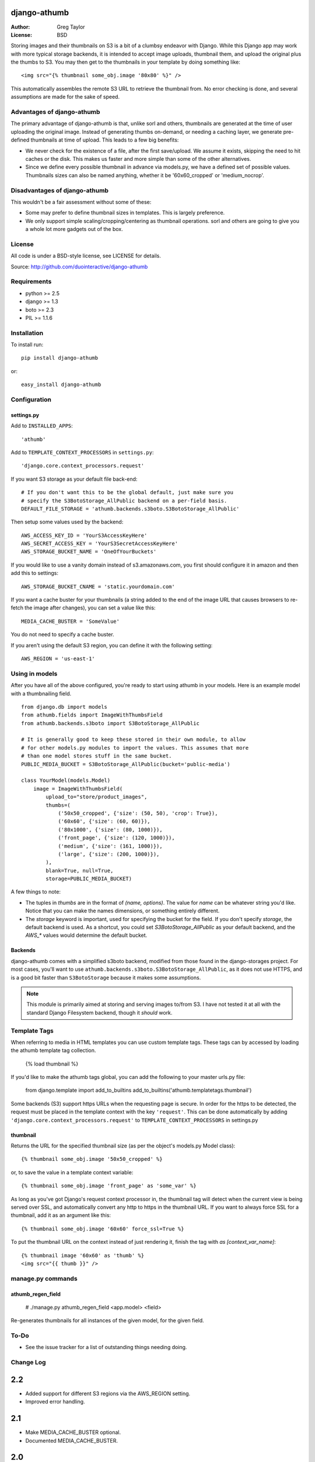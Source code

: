 django-athumb
=============

:Author: Greg Taylor
:License: BSD

Storing images and their thumbnails on S3 is a bit of a clumbsy endeavor with
Django. While this Django app may work with more typical storage backends, it
is intended to accept image uploads, thumbnail them, and upload the original
plus the thumbs to S3. You may then get to the thumbnails in your template
by doing something like::

    <img src="{% thumbnail some_obj.image '80x80' %}" />

This automatically assembles the remote S3 URL to retrieve the thumbnail from.
No error checking is done, and several assumptions are made for the sake of
speed.

Advantages of django-athumb
---------------------------

The primary advantage of django-athumb is that, unlike sorl and others,
thumbnails are generated at the time of user uploading the original image.
Instead of generating thumbs on-demand, or needing a caching layer, we generate
pre-defined thumbnails at time of upload. This leads to a few big benefits:

* We never check for the existence of a file, after the first save/upload. We
  assume it exists, skipping the need to hit caches or the disk. This makes
  us faster and more simple than some of the other alternatives.
* Since we define every possible thumbnail in advance via models.py, we have
  a defined set of possible values. Thumbnails sizes can also be named anything,
  whether it be '60x60_cropped' or 'medium_nocrop'.


Disadvantages of django-athumb
------------------------------

This wouldn't be a fair assessment without some of these:

* Some may prefer to define thumbnail sizes in templates. This is largely
  preference.
* We only support simple scaling/cropping/centering as thumbnail operations.
  sorl and others are going to give you a whole lot more gadgets out of the box.


License
-------

All code is under a BSD-style license, see LICENSE for details.

Source: http://github.com/duointeractive/django-athumb

Requirements
------------

* python >= 2.5
* django >= 1.3
* boto >= 2.3
* PIL >= 1.1.6

Installation
------------

To install run::

    pip install django-athumb

or::

    easy_install django-athumb

Configuration
-------------

settings.py
^^^^^^^^^^^

Add to ``INSTALLED_APPS``::

    'athumb'

Add to ``TEMPLATE_CONTEXT_PROCESSORS`` in ``settings.py``::

    'django.core.context_processors.request'

If you want S3 storage as your default file back-end::

    # If you don't want this to be the global default, just make sure you
    # specify the S3BotoStorage_AllPublic backend on a per-field basis.
    DEFAULT_FILE_STORAGE = 'athumb.backends.s3boto.S3BotoStorage_AllPublic'

Then setup some values used by the backend::

    AWS_ACCESS_KEY_ID = 'YourS3AccessKeyHere'
    AWS_SECRET_ACCESS_KEY = 'YourS3SecretAccessKeyHere'
    AWS_STORAGE_BUCKET_NAME = 'OneOfYourBuckets'

If you would like to use a vanity domain instead of s3.amazonaws.com, you
first should configure it in amazon and then add this to settings::

    AWS_STORAGE_BUCKET_CNAME = 'static.yourdomain.com'

If you want a cache buster for your thumbnails (a string added to the end of
the image URL that causes browsers to re-fetch the image after changes), you
can set a value like this::

    MEDIA_CACHE_BUSTER = 'SomeValue'

You do not need to specify a cache buster.

If you aren't using the default S3 region, you can define it with the following
setting::

    AWS_REGION = 'us-east-1'

Using in models
---------------

After you have all of the above configured, you're ready to start using
athumb in your models. Here is an example model with a thumbnailing field.

::

    from django.db import models
    from athumb.fields import ImageWithThumbsField
    from athumb.backends.s3boto import S3BotoStorage_AllPublic

    # It is generally good to keep these stored in their own module, to allow
    # for other models.py modules to import the values. This assumes that more
    # than one model stores stuff in the same bucket.
    PUBLIC_MEDIA_BUCKET = S3BotoStorage_AllPublic(bucket='public-media')

    class YourModel(models.Model)
        image = ImageWithThumbsField(
            upload_to="store/product_images",
            thumbs=(
                ('50x50_cropped', {'size': (50, 50), 'crop': True}),
                ('60x60', {'size': (60, 60)}),
                ('80x1000', {'size': (80, 1000)}),
                ('front_page', {'size': (120, 1000)}),
                ('medium', {'size': (161, 1000)}),
                ('large', {'size': (200, 1000)}),
            ),
            blank=True, null=True,
            storage=PUBLIC_MEDIA_BUCKET)

A few things to note:

* The tuples in `thumbs` are in the format of `(name, options)`. The value
  for `name` can be whatever string you'd like. Notice that you can make the
  names dimensions, or something entirely different.
* The `storage` keyword is important, used for specifying the bucket for the
  field. If you don't specify `storage`, the default backend is used. As a
  shortcut, you could set `S3BotoStorage_AllPublic` as your default backend,
  and the `AWS_*` values would determine the default bucket.

Backends
^^^^^^^^

django-athumb comes with a simplified s3boto backend, modified from those found
in the django-storages project. For most cases, you'll want to use
``athumb.backends.s3boto.S3BotoStorage_AllPublic``, as it does not use HTTPS, and
is a good bit faster than ``S3BotoStorage`` because it makes some assumptions.

.. note:: This module is primarily aimed at storing and serving images to/from
    S3. I have not tested it at all with the standard Django Filesystem backend,
    though it *should* work.

Template Tags
-------------

When referring to media in HTML templates you can use custom template tags.
These tags can by accessed by loading the athumb template tag collection.

    {% load thumbnail %}

If you'd like to make the athumb tags global, you can add the following to
your master urls.py file:

    from django.template import add_to_builtins
    add_to_builtins('athumb.templatetags.thumbnail')

Some backends (S3) support https URLs when the requesting page is secure.
In order for the https to be detected, the request must be placed in the
template context with the key ``'request'``. This can be done automatically by adding
``'django.core.context_processors.request'`` to ``TEMPLATE_CONTEXT_PROCESSORS``
in settings.py

thumbnail
^^^^^^^^^

Returns the URL for the specified thumbnail size (as per the object's
models.py Model class)::

    {% thumbnail some_obj.image '50x50_cropped' %}

or, to save the value in a template context variable::

    {% thumbnail some_obj.image 'front_page' as 'some_var' %}

As long as you've got Django's request context processor in, the thumbnail tag
will detect when the current view is being served over SSL, and automatically
convert any http to https in the thumbnail URL. If you want to always force
SSL for a thumbnail, add it as an argument like this::

    {% thumbnail some_obj.image '60x60' force_ssl=True %}

To put the thumbnail URL on the context instead of just rendering
it, finish the tag with `as [context_var_name]`::

    {% thumbnail image '60x60' as 'thumb' %}
    <img src="{{ thumb }}" />


manage.py commands
------------------

athumb_regen_field
^^^^^^^^^^^^^^^^^^

    # ./manage.py athumb_regen_field <app.model> <field>

Re-generates thumbnails for all instances of the given model, for the given
field.


To-Do
-----

* See the issue tracker for a list of outstanding things needing doing.


Change Log
----------

2.2
===

* Added support for different S3 regions via the AWS_REGION setting.
* Improved error handling.

2.1
===

* Make MEDIA_CACHE_BUSTER optional.
* Documented MEDIA_CACHE_BUSTER.

2.0
===

* Complete re-work of the way thumbnails are specified in models.py.
* Removal of the attribute-based image field size retrieval, since we no
  longer are just limited to dimensions.
* Further misc. improvements.

1.0
===

* Initial release.
